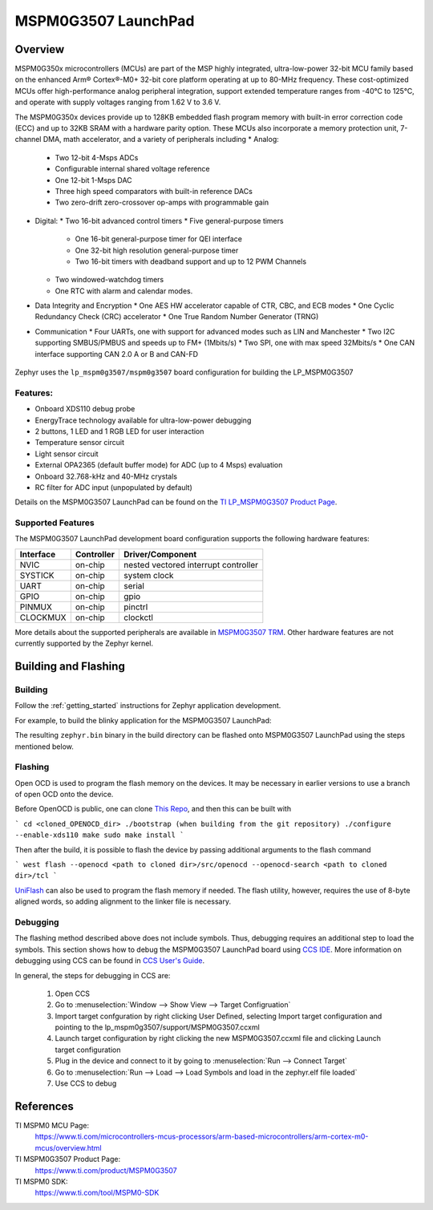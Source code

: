 .. _lp_mspm0g3507:

MSPM0G3507 LaunchPad
########################

Overview
********

MSPM0G350x microcontrollers (MCUs) are part of the MSP highly integrated, ultra-low-power 32-bit MCU
family based on the enhanced Arm® Cortex®-M0+ 32-bit core platform operating at up to 80-MHz frequency.
These cost-optimized MCUs offer high-performance analog peripheral integration, support extended temperature
ranges from -40°C to 125°C, and operate with supply voltages ranging from 1.62 V to 3.6 V.

The MSPM0G350x devices provide up to 128KB embedded flash program memory with built-in error correction
code (ECC) and up to 32KB SRAM with a hardware parity option. These MCUs also incorporate a
memory protection unit, 7-channel DMA, math accelerator, and a variety of peripherals including
* Analog:
  * Two 12-bit 4-Msps ADCs
  * Configurable internal shared voltage reference
  * One 12-bit 1-Msps DAC
  * Three high speed comparators with built-in reference DACs
  * Two zero-drift zero-crossover op-amps with programmable gain
* Digital:
  * Two 16-bit advanced control timers
  * Five general-purpose timers
    * One 16-bit general-purpose timer for QEI interface
    * One 32-bit high resolution general-purpose timer
    * Two 16-bit timers with deadband support and up to 12 PWM Channels
  * Two windowed-watchdog timers
  * One RTC with alarm and calendar modes.
* Data Integrity and Encryption
  * One AES HW accelerator capable of CTR, CBC, and ECB modes
  * One Cyclic Redundancy Check (CRC) accelerator
  * One True Random Number Generator (TRNG)
* Communication
  * Four UARTs, one with support for advanced modes such as LIN and Manchester
  * Two I2C supporting SMBUS/PMBUS and speeds up to FM+ (1Mbits/s)
  * Two SPI, one with max speed 32Mbits/s
  * One CAN interface supporting CAN 2.0 A or B and CAN-FD

.. figure:: img/lp_mspm0g3507.webp
     :align: center
     :alt: MSPM0G3507 LaunchPad development board

Zephyr uses the ``lp_mspm0g3507/mspm0g3507`` board configuration for building
the LP_MSPM0G3507

Features:
=========

- Onboard XDS110 debug probe
- EnergyTrace technology available for ultra-low-power debugging
- 2 buttons, 1 LED and 1 RGB LED for user interaction
- Temperature sensor circuit
- Light sensor circuit
- External OPA2365 (default buffer mode) for ADC (up to 4 Msps) evaluation
- Onboard 32.768-kHz and 40-MHz crystals
- RC filter for ADC input (unpopulated by default)

Details on the MSPM0G3507 LaunchPad can be found on the `TI LP_MSPM0G3507 Product Page`_.

Supported Features
==================

The MSPM0G3507 LaunchPad development board configuration supports the following hardware features:

+-----------+------------+-----------------------+
| Interface | Controller | Driver/Component      |
+===========+============+=======================+
| NVIC      | on-chip    | nested vectored       |
|           |            | interrupt controller  |
+-----------+------------+-----------------------+
| SYSTICK   | on-chip    | system clock          |
+-----------+------------+-----------------------+
| UART      | on-chip    | serial                |
+-----------+------------+-----------------------+
| GPIO      | on-chip    | gpio                  |
+-----------+------------+-----------------------+
| PINMUX    | on-chip    | pinctrl               |
+-----------+------------+-----------------------+
| CLOCKMUX  | on-chip    | clockctl              |
+-----------+------------+-----------------------+

More details about the supported peripherals are available in `MSPM0G3507 TRM`_.
Other hardware features are not currently supported by the Zephyr kernel.

Building and Flashing
*********************

Building
========

Follow the :ref:`getting_started` instructions for Zephyr application development.

For example, to build the blinky application for the MSPM0G3507 LaunchPad:

.. zephyr-app-commands::
   :zephyr-app: samples/basic/blinky
   :board: lp_mspm0g3507
   :goals: build

The resulting ``zephyr.bin`` binary in the build directory can be flashed onto
MSPM0G3507 LaunchPad using the steps mentioned below.

Flashing
========

Open OCD is used to program the flash memory on the devices. It may be necessary in earlier versions to use a branch of open OCD onto the device.

Before OpenOCD is public, one can clone `This Repo <https://github.com/nmenon/openocd/tree/mspm0>`_, and then this can be built with

```
cd <cloned_OPENOCD_dir>
./bootstrap (when building from the git repository)
./configure --enable-xds110
make
sudo make install
```

Then after the build, it is possible to flash the device by passing additional arguments to the flash command

```
west flash --openocd <path to cloned dir>/src/openocd --openocd-search <path to cloned dir>/tcl
```


`UniFlash`_ can also be used to program the flash memory if needed. The flash utility,
however, requires the use of 8-byte aligned words, so adding alignment to the linker file is necessary.

Debugging
=========

The flashing method described above does not include symbols. Thus, debugging requires an additional step to load the symbols.
This section shows how to debug the MSPM0G3507 LaunchPad board using `CCS IDE`_. More information
on debugging using CCS can be found in `CCS User's Guide`_.

In general, the steps for debugging in CCS are:

   1. Open CCS
   2. Go to :menuselection:`Window --> Show View --> Target Configruation`
   3. Import target confguration by right clicking User Defined, selecting Import target configuration and pointing to the lp_mspm0g3507/support/MSPM0G3507.ccxml
   4. Launch target configuration by right clicking the new MSPM0G3507.ccxml file and clicking Launch target configuration
   5. Plug in the device and connect to it by going to :menuselection:`Run --> Connect Target`
   6. Go to :menuselection:`Run --> Load --> Load Symbols and load in the zephyr.elf file loaded`
   7. Use CCS to debug

References
**********

TI MSPM0 MCU Page:
   https://www.ti.com/microcontrollers-mcus-processors/arm-based-microcontrollers/arm-cortex-m0-mcus/overview.html

TI MSPM0G3507 Product Page:
   https://www.ti.com/product/MSPM0G3507

TI MSPM0 SDK:
   https://www.ti.com/tool/MSPM0-SDK

.. _CCS User's Guide:
   https://software-dl.ti.com/ccs/esd/documents/users_guide/index.html

.. _MSPM0G3507 TRM:
   https://www.ti.com/lit/slau846

.. _TI LP_MSPM0G3507 Product Page:
   https://www.ti.com/tool/LP-MSPM0G3507

.. _UniFlash:
   http://processors.wiki.ti.com/index.php/UniFlash_v4_Quick_Guide#Command_Line_Interface

.. _CCS IDE:
   http://www.ti.com/tool/ccstudio
